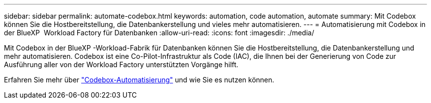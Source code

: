 ---
sidebar: sidebar 
permalink: automate-codebox.html 
keywords: automation, code automation, automate 
summary: Mit Codebox können Sie die Hostbereitstellung, die Datenbankerstellung und vieles mehr automatisieren. 
---
= Automatisierung mit Codebox in der BlueXP  Workload Factory für Datenbanken
:allow-uri-read: 
:icons: font
:imagesdir: ./media/


[role="lead"]
Mit Codebox in der BlueXP -Workload-Fabrik für Datenbanken können Sie die Hostbereitstellung, die Datenbankerstellung und mehr automatisieren. Codebox ist eine Co-Pilot-Infrastruktur als Code (IAC), die Ihnen bei der Generierung von Code zur Ausführung aller von der Workload Factory unterstützten Vorgänge hilft.

Erfahren Sie mehr über link:https://docs.netapp.com/us-en/workload-setup-admin/codebox-automation.html["Codebox-Automatisierung"^] und wie Sie es nutzen können.
